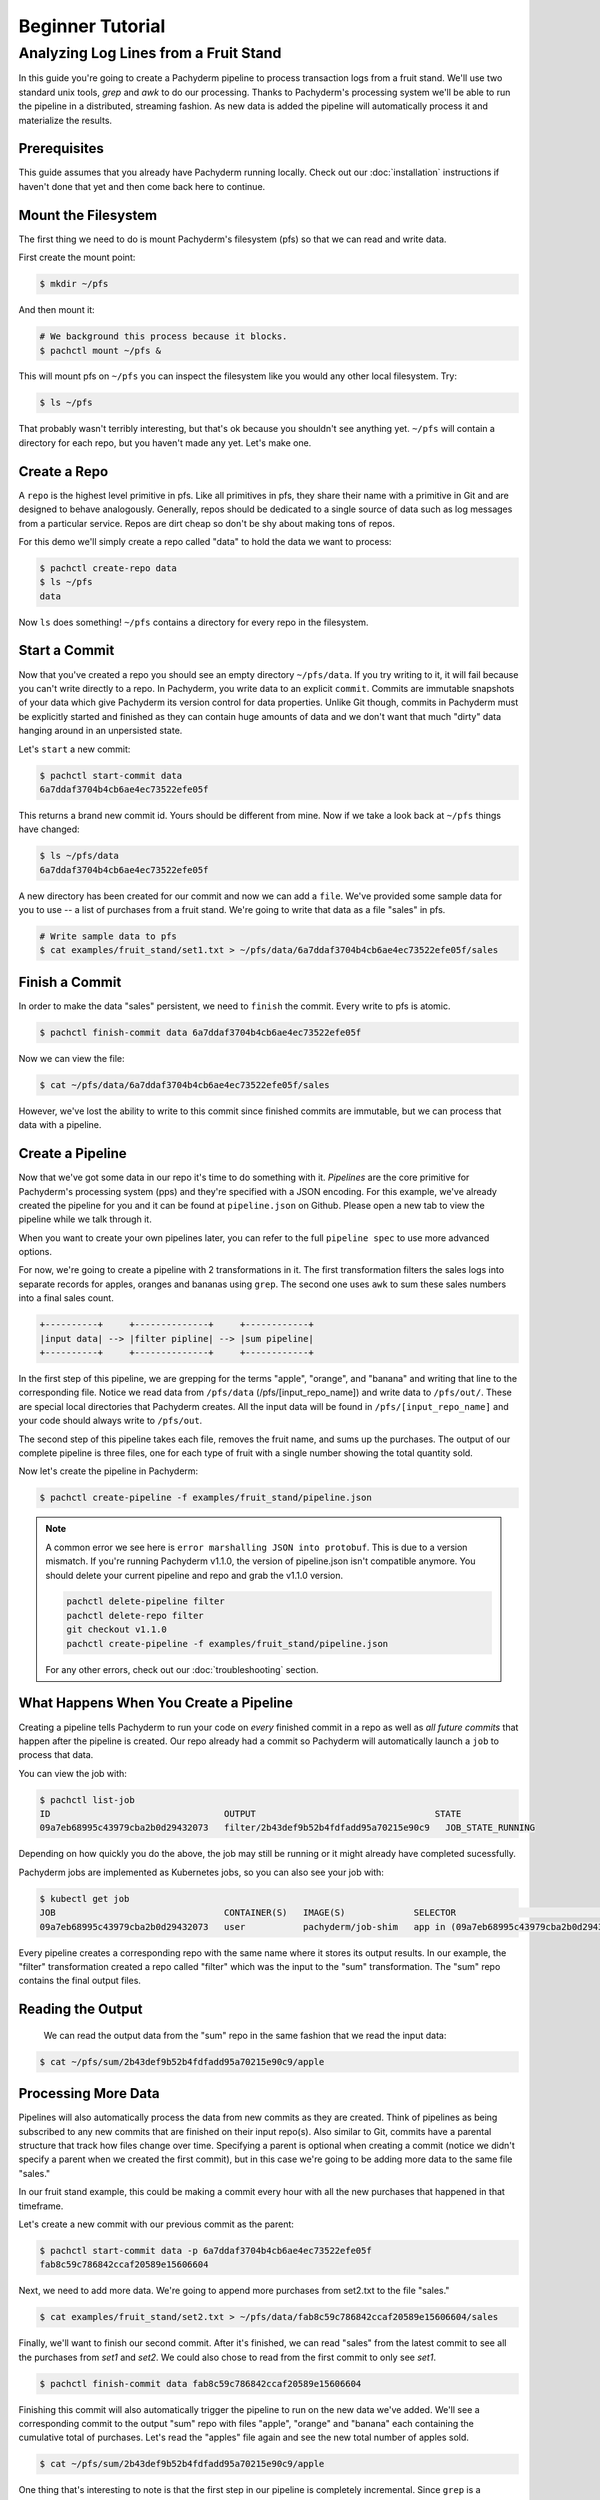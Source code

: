 Beginner Tutorial
=================

Analyzing Log Lines from a Fruit Stand
--------------------------------------

In this guide you're going to create a Pachyderm pipeline to process
transaction logs from a fruit stand. We'll use two standard unix tools, `grep`
and `awk` to do our processing. Thanks to Pachyderm's processing system we'll
be able to run the pipeline in a distributed, streaming fashion. As new data is
added the pipeline will automatically process it and materialize the results.

Prerequisites
^^^^^^^^^^^^^

This guide assumes that you already have Pachyderm running locally. Check out our :doc:`installation` instructions if haven't done that yet and then come back here to continue. 

Mount the Filesystem
^^^^^^^^^^^^^^^^^^^^

The first thing we need to do is mount Pachyderm's filesystem (pfs) so that we
can read and write data.

First create the mount point:

.. code-block:: shell

    $ mkdir ~/pfs


And then mount it:

.. code-block:: bash

 # We background this process because it blocks.
 $ pachctl mount ~/pfs &


This will mount pfs on ``~/pfs`` you can inspect the filesystem like you would any
other local filesystem. Try:

.. code-block:: shell

 $ ls ~/pfs

That probably wasn't terribly interesting, but that's ok because you shouldn't see anything yet. ``~/pfs`` will contain a directory for each repo, but you haven't made any yet. Let's make one.

Create a Repo
^^^^^^^^^^^^^

A ``repo`` is the highest level primitive in pfs. Like all primitives in pfs, they share
their name with a primitive in Git and are designed to behave analogously.
Generally, repos should be dedicated to a single source of data such as log
messages from a particular service. Repos are dirt cheap so don't be shy about
making tons of repos. 

For this demo we'll simply create a repo called
"data" to hold the data we want to process:

.. code-block:: shell

 $ pachctl create-repo data
 $ ls ~/pfs
 data


Now ``ls`` does something! ``~/pfs`` contains a directory for every repo in the
filesystem.

Start a Commit
^^^^^^^^^^^^^^

Now that you've created a repo you should see an empty directory ``~/pfs/data``.
If you try writing to it, it will fail because you can't write directly to a
repo. In Pachyderm, you write data to an explicit ``commit``. Commits are
immutable snapshots of your data which give Pachyderm its version control for
data properties. Unlike Git though, commits in Pachyderm must be explicitly
started and finished as they can contain huge amounts of data and we don't want that much "dirty" data hanging around in an unpersisted state.

Let's ``start`` a new commit:

.. code-block:: shell

 $ pachctl start-commit data
 6a7ddaf3704b4cb6ae4ec73522efe05f


This returns a brand new commit id. Yours should be different from mine.
Now if we take a look back at ``~/pfs`` things have changed:

.. code-block:: shell

 $ ls ~/pfs/data
 6a7ddaf3704b4cb6ae4ec73522efe05f

A new directory has been created for our commit and now we can add a
``file``. We've provided some sample data for you to use -- a list of purchases
from a fruit stand. We're going to write that data as a file "sales" in pfs.

.. code-block:: shell

 # Write sample data to pfs
 $ cat examples/fruit_stand/set1.txt > ~/pfs/data/6a7ddaf3704b4cb6ae4ec73522efe05f/sales


Finish a Commit
^^^^^^^^^^^^^^^

In order to make the data "sales" persistent, we need to ``finish`` the commit.  
Every write to pfs is atomic.

.. code-block:: shell

 $ pachctl finish-commit data 6a7ddaf3704b4cb6ae4ec73522efe05f


Now we can view the file:

.. code-block:: shell

 $ cat ~/pfs/data/6a7ddaf3704b4cb6ae4ec73522efe05f/sales

However, we've lost the ability to write to this commit since finished
commits are immutable, but we can process that data with a pipeline. 

Create a Pipeline
^^^^^^^^^^^^^^^^^

Now that we've got some data in our repo it's time to do something with it.
`Pipelines` are the core primitive for Pachyderm's processing system (pps) and
they're specified with a JSON encoding. For this example, we've already created the pipeline for you and it can be found at ``pipeline.json`` on Github. Please open a new tab to view the pipeline while we talk through it.

When you want to create your own pipelines later, you can refer to the full ``pipeline spec`` to use more advanced options. 

For now, we're going to create a pipeline with 2 transformations in it. The first transformation filters the sales logs into separate records for apples,
oranges and bananas using ``grep``. The second one uses ``awk`` to sum these sales numbers into a final sales count.

.. code-block:: shell

 +----------+     +--------------+     +------------+
 |input data| --> |filter pipline| --> |sum pipeline|
 +----------+     +--------------+     +------------+

In the first step of this pipeline, we are grepping for the terms "apple", "orange", and "banana" and writing that line to the corresponding file. Notice we read data from ``/pfs/data`` (/pfs/[input_repo_name]) and write data to ``/pfs/out/``. These are special local directories that Pachyderm creates. All the input data will be found in ``/pfs/[input_repo_name]`` and your code should always write to ``/pfs/out``. 

The second step of this pipeline takes each file, removes the fruit name, and sums up the purchases. The output of our complete pipeline is three files, one for each type of fruit with a single number showing the total quantity sold. 

Now let's create the pipeline in Pachyderm:

.. code-block:: shell

 $ pachctl create-pipeline -f examples/fruit_stand/pipeline.json

.. note::
	A common error we see here is ``error marshalling JSON into protobuf``. This is due to a version mismatch. If you're running Pachyderm v1.1.0, the version of pipeline.json isn't compatible anymore. You should delete your current pipeline and repo and grab the v1.1.0 version.

	.. code-block:: shell
	
		pachctl delete-pipeline filter
		pachctl delete-repo filter
		git checkout v1.1.0
		pachctl create-pipeline -f examples/fruit_stand/pipeline.json

	For any other errors, check out our :doc:`troubleshooting` section.


What Happens When You Create a Pipeline
^^^^^^^^^^^^^^^^^^^^^^^^^^^^^^^^^^^^^^^

Creating a pipeline tells Pachyderm to run your code on *every* finished
commit in a repo as well as *all future commits* that happen after the pipeline is
created. Our repo already had a commit so Pachyderm will automatically
launch a ``job`` to process that data.

You can view the job with:

.. code-block:: shell

 $ pachctl list-job
 ID                                 OUTPUT                                  STATE
 09a7eb68995c43979cba2b0d29432073   filter/2b43def9b52b4fdfadd95a70215e90c9   JOB_STATE_RUNNING


Depending on how quickly you do the above, the job may still be running or it might already have completed sucessfully. 

Pachyderm jobs are implemented as Kubernetes jobs, so you can also see your job with:

.. code-block:: shell

 $ kubectl get job
 JOB                                CONTAINER(S)   IMAGE(S)             SELECTOR                                                         SUCCESSFUL
 09a7eb68995c43979cba2b0d29432073   user           pachyderm/job-shim   app in (09a7eb68995c43979cba2b0d29432073),suite in (pachyderm)   1


Every pipeline creates a corresponding repo with the same
name where it stores its output results. In our example, the "filter" transformation created a repo called "filter" which was the input to the "sum" transformation. The "sum" repo contains the final output files.

Reading the Output
^^^^^^^^^^^^^^^^^^

 We can read the output data from the "sum" repo in the same fashion that we read the input data:

.. code-block:: shell

 $ cat ~/pfs/sum/2b43def9b52b4fdfadd95a70215e90c9/apple


Processing More Data
^^^^^^^^^^^^^^^^^^^^

Pipelines will also automatically process the data from new commits as they are
created. Think of pipelines as being subscribed to any new commits that are
finished on their input repo(s). Also similar to Git, commits have a parental
structure that track how files change over time. Specifying a parent is
optional when creating a commit (notice we didn't specify a parent when we
created the first commit), but in this case we're going to be adding
more data to the same file "sales."

In our fruit stand example, this could be making a commit every hour with all the new purchases that happened in that timeframe. 

Let's create a new commit with our previous commit as the parent:

.. code-block:: shell

 $ pachctl start-commit data -p 6a7ddaf3704b4cb6ae4ec73522efe05f
 fab8c59c786842ccaf20589e15606604


Next, we need to add more data. We're going to append more purchases from set2.txt to the file "sales."

.. code-block:: shell

 $ cat examples/fruit_stand/set2.txt > ~/pfs/data/fab8c59c786842ccaf20589e15606604/sales

Finally, we'll want to finish our second commit. After it's finished, we can
read "sales" from the latest commit to see all the purchases from `set1` and
`set2`. We could also chose to read from the first commit to only see `set1`.

.. code-block:: shell

 $ pachctl finish-commit data fab8c59c786842ccaf20589e15606604

Finishing this commit will also automatically trigger the pipeline to run on
the new data we've added. We'll see a corresponding commit to the output
"sum" repo with files "apple", "orange" and "banana" each containing the cumulative total of purchases. Let's read the "apples" file again and see the new total number of apples sold. 

.. code-block:: shell

 $ cat ~/pfs/sum/2b43def9b52b4fdfadd95a70215e90c9/apple

One thing that's interesting to note is that the first step in our pipeline is completely incremental. Since ``grep`` is a command that is completely parallelizable (i.e. it's a ``map``), Pachyderm will only ``grep`` the new data from set2.txt. If you look back at the pipeline, you'll notice that there is a ``"reduce": true`` flag for "sum", which is an aggregation and is not done incrementally. Although many reduce operations could be computed incrementally, including sum, Pachyderm makes the safe choice to not do it by default. 

Next Steps
^^^^^^^^^^

You've now got a working Pachyderm cluster with data and a pipelines! You can continue to generate more data and commits and the Fruit Stand pipeline will automatically run to completion. Here are a few ideas for next steps that you can expand on your working setup. 

- Add a new pipeline that does something interesting with the "sum" repo as an input.
- Add your own data set and `grep` for different terms. This example can be generalized to generic word count. 
- If you're really feeling ambitious, you can create a much more complex pipeline that takes in any generic text and does some simple NLP on it. 

We'd love to help and see what you come up with so submit any issues/questions you come across or email at info@pachyderm.io if you want to show off anything nifty you've created! 

.. _pipeline.json: www.github.com/pachyderm/pachyderm/examples/fruit_stand/pipeline.json